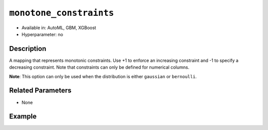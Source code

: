 ``monotone_constraints``
------------------------

- Available in: AutoML, GBM, XGBoost
- Hyperparameter: no

Description
~~~~~~~~~~~

A mapping that represents monotonic constraints. Use +1 to enforce an increasing constraint and -1 to specify a decreasing constraint. Note that constraints can only be defined for numerical columns. 

**Note**: This option can only be used when the distribution is either ``gaussian`` or ``bernoulli``.

Related Parameters
~~~~~~~~~~~~~~~~~~

- None

Example
~~~~~~~

.. example-code::
   .. code-block:: r

	library(h2o)
	h2o.init()

	# import the prostate dataset:
	prostate = h2o.importFile("http://s3.amazonaws.com/h2o-public-test-data/smalldata/prostate/prostate.csv.zip")

	# convert the CAPSULE column to a factor
	prostate$CAPSULE <- as.factor(prostate$CAPSULE)
	response <- "CAPSULE"

	# train a model using the monotone_constraints option
	prostate.gbm <- h2o.gbm(y=response, 
                        	monotone_constraints=list(AGE = 1), 
                        	seed=1234, 
                        	training_frame=prostate)


   .. code-block:: python

	import h2o
	from h2o.estimators.gbm import H2OGradientBoostingEstimator
	h2o.init()

	# import the prostate dataset:
	prostate = h2o.import_file("http://s3.amazonaws.com/h2o-public-test-data/smalldata/prostate/prostate.csv.zip")

	# convert the CAPSULE column to a factor
	prostate["CAPSULE"] = prostate["CAPSULE"].asfactor()
	response = "CAPSULE"
	seed = 1234
	
	# train a model using the monotone_constraints option
	monotone_constraints={"AGE":1}
	gbm_model = H2OGradientBoostingEstimator(seed=seed, monotone_constraints=monotone_constraints)
	gbm_model.train(y=response, ignored_columns=["ID"], training_frame=prostate)